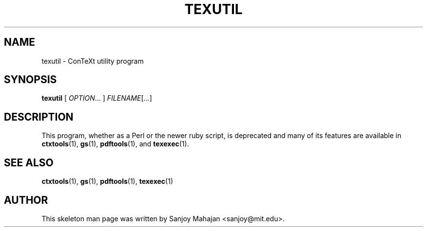 .TH "TEXUTIL" "1" "December 2006" "texutil 9.1" "ConTeXt"

.SH "NAME" 
texutil \- ConTeXt utility program

.SH "SYNOPSIS" 
\fBtexutil\fP [ \fIOPTION\fP... ] \fIFILENAME\fP[...]

.SH "DESCRIPTION" 

This program, whether as a Perl or the newer ruby script, is
deprecated and many of its features are available in
\fBctxtools\fP(1), \fBgs\fP(1), \fBpdftools\fP(1), and
\fBtexexec\fP(1).

.SH SEE ALSO

\fBctxtools\fP(1), \fBgs\fP(1), \fBpdftools\fP(1), \fBtexexec\fP(1)

.SH "AUTHOR" 

This skeleton man page was written by Sanjoy Mahajan <sanjoy@mit.edu>.
